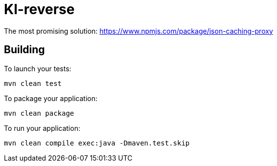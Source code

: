 = Kl-reverse

The most promising solution: https://www.npmjs.com/package/json-caching-proxy

== Building

To launch your tests:
```
mvn clean test
```

To package your application:
```
mvn clean package
```

To run your application:
```
mvn clean compile exec:java -Dmaven.test.skip
```

